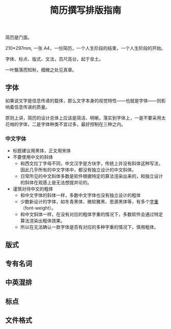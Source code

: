 #+TITLE: 简历撰写排版指南

简历是门面。

210*297mm, 一张 A4，一份简历，一个人生阶段的结束，一个人生阶段的开始。

字体、标点、版式、文法，百尺高台，起于垒土。

一叶飘落而知秋，细微之处见真章。

** 字体

如果说文字是信息传递的载体，那么文字本身的视觉特性——也就是字体——则影响着信息传递的质量。

原则上讲，简历的设计总体上应该是简洁、明晰。落实到字体上，一是不要采用太花哨的字体，二是字体种类不宜过多，最好控制在三种之内。

*** 中文字体
- 标题建议用黑体，正文用宋体
- 不要使用中文的斜体
  - 和西文拉丁字母不同，中文汉字是方块字，传统上并没有斜体这种写法，因此几乎所有的中文字体中，都没有独立设计的中文斜体。
  - 日常所见的中文斜体多数是软件根据特定的算法渲染出来的，和独立设计的斜体在观感上是无法想提并论的。
- 谨慎对待中文的粗体
  - 和中文字体的斜体一样，多数中文字体也没有独立设计的粗体
  - 少数新设计的字体，如冬青黑体、微软雅黑、思源黑体等，有多个[[https://zh.wikipedia.org/wiki/%25E5%25AD%2597%25E5%259E%258B#.E5.AD.97.E9.87.8D][字重]]（font-weight）。
  - 和中文斜体一样，在没有对应的粗体字重的情况下，多数软件会通过特定算法渲染出粗体效果。
  - 所以在无法确认一款字体是否有对应的多种字重的情况下，慎用粗体。

** 版式

** 专有名词

** 中英混排

** 标点

** 文件格式

